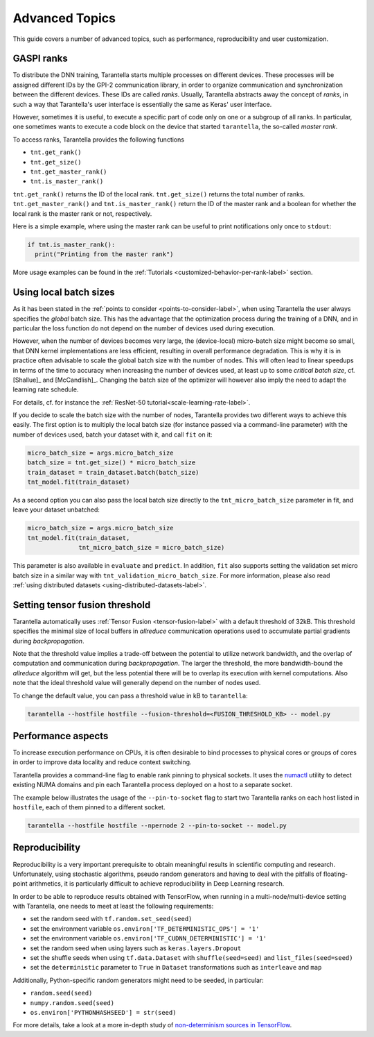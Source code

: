 Advanced Topics
===============

This guide covers a number of advanced topics, such as
performance, reproducibility and user customization.


.. _ranks-label:

GASPI ranks
^^^^^^^^^^^

To distribute the DNN training, Tarantella starts multiple processes
on different devices. These processes will be assigned different IDs by the GPI-2
communication library, in order to organize communication and synchronization between
the different devices. These IDs are called *ranks*. Usually, Tarantella abstracts away
the concept of *ranks*, in such a way that Tarantella's user interface is essentially
the same as Keras' user interface.

However, sometimes it is useful, to execute a specific part of code only on one
or a subgroup of all ranks. In particular, one sometimes wants to execute a code
block on the device that started ``tarantella``, the so-called *master rank*.

To access ranks, Tarantella provides the following functions

* ``tnt.get_rank()``
* ``tnt.get_size()``
* ``tnt.get_master_rank()``
* ``tnt.is_master_rank()``

``tnt.get_rank()`` returns the ID of the local rank.
``tnt.get_size()`` returns the total number of ranks.
``tnt.get_master_rank()`` and ``tnt.is_master_rank()`` return the ID of the master rank
and a boolean for whether the local rank is the master rank or not, respectively.

Here is a simple example, where using the master rank can be useful to print notifications
only once to ``stdout``:

.. code-block:: python

   if tnt.is_master_rank():
     print("Printing from the master rank")

More usage examples can be found in the :ref:`Tutorials <customized-behavior-per-rank-label>` section.

.. _using-local-batch-sizes-label:

Using local batch sizes
^^^^^^^^^^^^^^^^^^^^^^^

As it has been stated in the :ref:`points to consider <points-to-consider-label>`, when using
Tarantella the user always specifies the *global* batch size. This has the advantage that
the optimization process during the training of a DNN, and in particular the loss function do not
depend on the number of devices used during execution.

However, when the number of devices becomes
very large, the (device-local) micro-batch size might become so small, that DNN kernel implementations
are less efficient, resulting in overall performance degradation.
This is why it is in practice often advisable to scale the global batch size with the number of nodes.
This will often lead to linear speedups in terms of the time to accuracy when increasing
the number of devices used, at least up to some *critical batch size*, cf. [Shallue]_ and [McCandlish]_.
Changing the batch size of the optimizer will however also imply the need to adapt the learning rate
schedule.

For details, cf. for instance the :ref:`ResNet-50 tutorial<scale-learning-rate-label>`.

If you decide to scale the batch size with the number of nodes, Tarantella provides
two different ways to achieve this easily. The first option is to multiply the local batch size
(for instance passed via a command-line parameter) with the number of devices used,
batch your dataset with it, and call ``fit`` on it:

.. code-block:: python

   micro_batch_size = args.micro_batch_size
   batch_size = tnt.get_size() * micro_batch_size
   train_dataset = train_dataset.batch(batch_size)
   tnt_model.fit(train_dataset)

As a second option you can also pass the local batch size directly to the ``tnt_micro_batch_size``
parameter in fit, and leave your dataset unbatched:

.. code-block:: python

   micro_batch_size = args.micro_batch_size
   tnt_model.fit(train_dataset,
                 tnt_micro_batch_size = micro_batch_size)

This parameter is also available in ``evaluate`` and ``predict``. In addition, ``fit`` also supports
setting the validation set micro batch size in a similar way with ``tnt_validation_micro_batch_size``.
For more information, please also read :ref:`using distributed datasets <using-distributed-datasets-label>`.


.. _tensor-fusion-threshold-label:

Setting tensor fusion threshold
^^^^^^^^^^^^^^^^^^^^^^^^^^^^^^^^^

Tarantella automatically uses :ref:`Tensor Fusion <tensor-fusion-label>` with a default
threshold of 32kB. This threshold specifies the minimal size of local buffers in *allreduce*
communication operations used to accumulate partial gradients during *backpropagation*.

Note that the threshold value implies a trade-off between the potential to utilize network
bandwidth, and the overlap of computation and communication during *backpropagation*. The
larger the threshold, the more bandwidth-bound the *allreduce* algorithm will get, but
the less potential there will be to overlap its execution with kernel computations.
Also note that the ideal threshold value will generally depend on the number of nodes used.

To change the default value, you can pass a threshold value in kB to ``tarantella``:

.. code-block:: bash

   tarantella --hostfile hostfile --fusion-threshold=<FUSION_THRESHOLD_KB> -- model.py



Performance aspects
^^^^^^^^^^^^^^^^^^^

To increase execution performance on CPUs, it is often desirable to bind processes
to physical cores or groups of cores in order to improve data locality and reduce
context switching.

Tarantella provides a command-line flag to enable rank pinning to physical sockets.
It uses the `numactl <https://github.com/numactl/numactl>`_ utility to detect existing 
NUMA domains and pin each Tarantella process deployed on a host to a separate socket.

The example below illustrates the usage of the ``--pin-to-socket`` flag to start two
Tarantella ranks on each host listed in ``hostfile``, each of them pinned to a different
socket.

.. code-block:: bash

   tarantella --hostfile hostfile --npernode 2 --pin-to-socket -- model.py


.. _reproducibility-label:

Reproducibility
^^^^^^^^^^^^^^^

Reproducibility is a very important prerequisite to obtain meaningful results in
scientific computing and research. Unfortunately, using stochastic algorithms,
pseudo random generators and having to deal with the pitfalls of floating-point arithmetics,
it is particularly difficult to achieve reproducibility in Deep Learning research.

In order to be able to reproduce results obtained with TensorFlow, when running in
a multi-node/multi-device setting with Tarantella, one needs to meet at least 
the following requirements:

* set the random seed with ``tf.random.set_seed(seed)``
* set the environment variable ``os.environ['TF_DETERMINISTIC_OPS'] = '1'``
* set the environment variable ``os.environ['TF_CUDNN_DETERMINISTIC'] = '1'``
* set the random seed when using layers such as ``keras.layers.Dropout``
* set the shuffle seeds when using ``tf.data.Dataset`` with ``shuffle(seed=seed)`` and ``list_files(seed=seed)``
* set the ``deterministic`` parameter to ``True`` in ``Dataset`` transformations such as ``interleave`` and ``map``

Additionally, Python-specific random generators might need to be seeded, in particular:

* ``random.seed(seed)``
* ``numpy.random.seed(seed)``
* ``os.environ['PYTHONHASHSEED'] = str(seed)``

For more details, take a look at a more in-depth study of
`non-determinism sources in TensorFlow <https://github.com/NVIDIA/framework-determinism>`_.